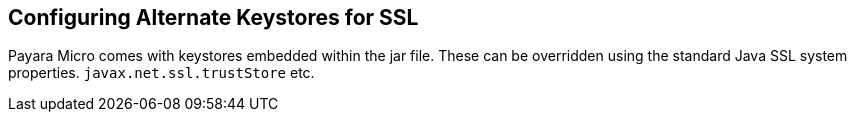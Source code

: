 [[configuring-alternate-keystores-for-ssl]]
Configuring Alternate Keystores for SSL
---------------------------------------

Payara Micro comes with keystores embedded within the jar file. These
can be overridden using the standard Java SSL system properties.
`javax.net.ssl.trustStore` etc.

